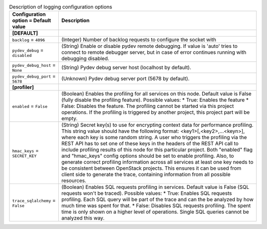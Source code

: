 ..
    Warning: Do not edit this file. It is automatically generated from the
    software project's code and your changes will be overwritten.

    The tool to generate this file lives in openstack-doc-tools repository.

    Please make any changes needed in the code, then run the
    autogenerate-config-doc tool from the openstack-doc-tools repository, or
    ask for help on the documentation mailing list, IRC channel or meeting.

.. _trove-debug:

.. list-table:: Description of logging configuration options
   :header-rows: 1
   :class: config-ref-table

   * - Configuration option = Default value
     - Description
   * - **[DEFAULT]**
     -
   * - ``backlog`` = ``4096``
     - (Integer) Number of backlog requests to configure the socket with
   * - ``pydev_debug`` = ``disabled``
     - (String) Enable or disable pydev remote debugging. If value is 'auto' tries to connect to remote debugger server, but in case of error continues running with debugging disabled.
   * - ``pydev_debug_host`` = ``None``
     - (String) Pydev debug server host (localhost by default).
   * - ``pydev_debug_port`` = ``5678``
     - (Unknown) Pydev debug server port (5678 by default).
   * - **[profiler]**
     -
   * - ``enabled`` = ``False``
     - (Boolean) Enables the profiling for all services on this node. Default value is False (fully disable the profiling feature). Possible values: * True: Enables the feature * False: Disables the feature. The profiling cannot be started via this project operations. If the profiling is triggered by another project, this project part will be empty.
   * - ``hmac_keys`` = ``SECRET_KEY``
     - (String) Secret key(s) to use for encrypting context data for performance profiling. This string value should have the following format: <key1>[,<key2>,...<keyn>], where each key is some random string. A user who triggers the profiling via the REST API has to set one of these keys in the headers of the REST API call to include profiling results of this node for this particular project. Both "enabled" flag and "hmac_keys" config options should be set to enable profiling. Also, to generate correct profiling information across all services at least one key needs to be consistent between OpenStack projects. This ensures it can be used from client side to generate the trace, containing information from all possible resources.
   * - ``trace_sqlalchemy`` = ``False``
     - (Boolean) Enables SQL requests profiling in services. Default value is False (SQL requests won't be traced). Possible values: * True: Enables SQL requests profiling. Each SQL query will be part of the trace and can the be analyzed by how much time was spent for that. * False: Disables SQL requests profiling. The spent time is only shown on a higher level of operations. Single SQL queries cannot be analyzed this way.
